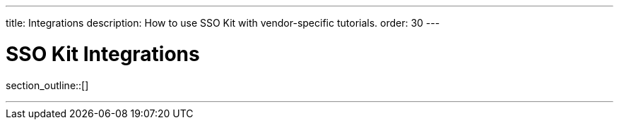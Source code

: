 ---
title: Integrations
description: How to use SSO Kit with vendor-specific tutorials.
order: 30
---

= SSO Kit Integrations

section_outline::[]

---
